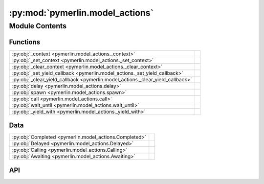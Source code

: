 :py:mod:`pymerlin.model_actions`
================================

.. py:module:: pymerlin.model_actions

.. autodoc2-docstring:: pymerlin.model_actions
   :parser: myst
   :allowtitles:

Module Contents
---------------

Functions
~~~~~~~~~

.. list-table::
   :class: autosummary longtable
   :align: left

   * - :py:obj:`_context <pymerlin.model_actions._context>`
     - .. autodoc2-docstring:: pymerlin.model_actions._context
          :parser: myst
          :summary:
   * - :py:obj:`_set_context <pymerlin.model_actions._set_context>`
     - .. autodoc2-docstring:: pymerlin.model_actions._set_context
          :parser: myst
          :summary:
   * - :py:obj:`_clear_context <pymerlin.model_actions._clear_context>`
     - .. autodoc2-docstring:: pymerlin.model_actions._clear_context
          :parser: myst
          :summary:
   * - :py:obj:`_set_yield_callback <pymerlin.model_actions._set_yield_callback>`
     - .. autodoc2-docstring:: pymerlin.model_actions._set_yield_callback
          :parser: myst
          :summary:
   * - :py:obj:`_clear_yield_callback <pymerlin.model_actions._clear_yield_callback>`
     - .. autodoc2-docstring:: pymerlin.model_actions._clear_yield_callback
          :parser: myst
          :summary:
   * - :py:obj:`delay <pymerlin.model_actions.delay>`
     - .. autodoc2-docstring:: pymerlin.model_actions.delay
          :parser: myst
          :summary:
   * - :py:obj:`spawn <pymerlin.model_actions.spawn>`
     - .. autodoc2-docstring:: pymerlin.model_actions.spawn
          :parser: myst
          :summary:
   * - :py:obj:`call <pymerlin.model_actions.call>`
     - .. autodoc2-docstring:: pymerlin.model_actions.call
          :parser: myst
          :summary:
   * - :py:obj:`wait_until <pymerlin.model_actions.wait_until>`
     - .. autodoc2-docstring:: pymerlin.model_actions.wait_until
          :parser: myst
          :summary:
   * - :py:obj:`_yield_with <pymerlin.model_actions._yield_with>`
     - .. autodoc2-docstring:: pymerlin.model_actions._yield_with
          :parser: myst
          :summary:

Data
~~~~

.. list-table::
   :class: autosummary longtable
   :align: left

   * - :py:obj:`Completed <pymerlin.model_actions.Completed>`
     - .. autodoc2-docstring:: pymerlin.model_actions.Completed
          :parser: myst
          :summary:
   * - :py:obj:`Delayed <pymerlin.model_actions.Delayed>`
     - .. autodoc2-docstring:: pymerlin.model_actions.Delayed
          :parser: myst
          :summary:
   * - :py:obj:`Calling <pymerlin.model_actions.Calling>`
     - .. autodoc2-docstring:: pymerlin.model_actions.Calling
          :parser: myst
          :summary:
   * - :py:obj:`Awaiting <pymerlin.model_actions.Awaiting>`
     - .. autodoc2-docstring:: pymerlin.model_actions.Awaiting
          :parser: myst
          :summary:

API
~~~

.. py:data:: Completed
   :canonical: pymerlin.model_actions.Completed
   :value: 'namedtuple(...)'

   .. autodoc2-docstring:: pymerlin.model_actions.Completed
      :parser: myst

.. py:data:: Delayed
   :canonical: pymerlin.model_actions.Delayed
   :value: 'namedtuple(...)'

   .. autodoc2-docstring:: pymerlin.model_actions.Delayed
      :parser: myst

.. py:data:: Calling
   :canonical: pymerlin.model_actions.Calling
   :value: 'namedtuple(...)'

   .. autodoc2-docstring:: pymerlin.model_actions.Calling
      :parser: myst

.. py:data:: Awaiting
   :canonical: pymerlin.model_actions.Awaiting
   :value: 'namedtuple(...)'

   .. autodoc2-docstring:: pymerlin.model_actions.Awaiting
      :parser: myst

.. py:function:: _context(scheduler, spawner=None)
   :canonical: pymerlin.model_actions._context

   .. autodoc2-docstring:: pymerlin.model_actions._context
      :parser: myst

.. py:function:: _set_context(context, spawner)
   :canonical: pymerlin.model_actions._set_context

   .. autodoc2-docstring:: pymerlin.model_actions._set_context
      :parser: myst

.. py:function:: _clear_context()
   :canonical: pymerlin.model_actions._clear_context

   .. autodoc2-docstring:: pymerlin.model_actions._clear_context
      :parser: myst

.. py:function:: _set_yield_callback(callback)
   :canonical: pymerlin.model_actions._set_yield_callback

   .. autodoc2-docstring:: pymerlin.model_actions._set_yield_callback
      :parser: myst

.. py:function:: _clear_yield_callback()
   :canonical: pymerlin.model_actions._clear_yield_callback

   .. autodoc2-docstring:: pymerlin.model_actions._clear_yield_callback
      :parser: myst

.. py:function:: delay(duration)
   :canonical: pymerlin.model_actions.delay
   :async:

   .. autodoc2-docstring:: pymerlin.model_actions.delay
      :parser: myst

.. py:function:: spawn(child)
   :canonical: pymerlin.model_actions.spawn

   .. autodoc2-docstring:: pymerlin.model_actions.spawn
      :parser: myst

.. py:function:: call(child)
   :canonical: pymerlin.model_actions.call
   :async:

   .. autodoc2-docstring:: pymerlin.model_actions.call
      :parser: myst

.. py:function:: wait_until(condition)
   :canonical: pymerlin.model_actions.wait_until
   :async:

   .. autodoc2-docstring:: pymerlin.model_actions.wait_until
      :parser: myst

.. py:function:: _yield_with(status)
   :canonical: pymerlin.model_actions._yield_with
   :async:

   .. autodoc2-docstring:: pymerlin.model_actions._yield_with
      :parser: myst

